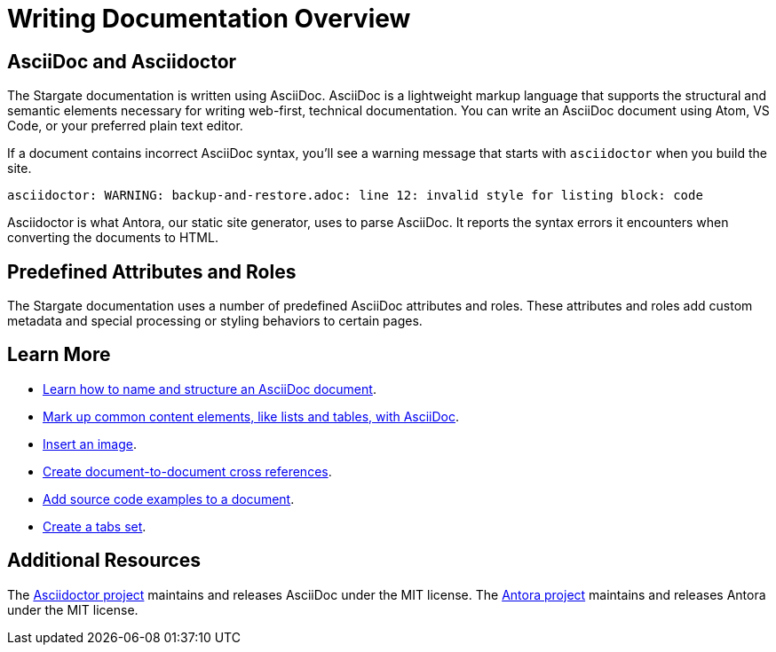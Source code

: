 = Writing Documentation Overview

== AsciiDoc and Asciidoctor

The Stargate documentation is written using AsciiDoc.
AsciiDoc is a lightweight markup language that supports the structural and semantic elements necessary for writing web-first, technical documentation.
You can write an AsciiDoc document using Atom, VS Code, or your preferred plain text editor.

If a document contains incorrect AsciiDoc syntax, you'll see a warning message that starts with `asciidoctor` when you build the site.

 asciidoctor: WARNING: backup-and-restore.adoc: line 12: invalid style for listing block: code

Asciidoctor is what Antora, our static site generator, uses to parse AsciiDoc.
It reports the syntax errors it encounters when converting the documents to HTML.

== Predefined Attributes and Roles

The Stargate documentation uses a number of predefined AsciiDoc attributes and roles.
These attributes and roles add custom metadata and special processing or styling behaviors to certain pages.

== Learn More

* xref:pages.adoc[Learn how to name and structure an AsciiDoc document].
* xref:basics.adoc[Mark up common content elements, like lists and tables, with AsciiDoc].
* xref:basics.adoc#images[Insert an image].
* xref:cross-references.adoc[Create document-to-document cross references].
* xref:code-blocks.adoc[Add source code examples to a document].
* xref:tabs.adoc[Create a tabs set].

== Additional Resources

The link:https://asciidoctor.org/[Asciidoctor project^] maintains and releases AsciiDoc under the MIT license.
//It is the native markup language of Antora.
The link:https://antora.org[Antora project^] maintains and releases Antora under the MIT license.
